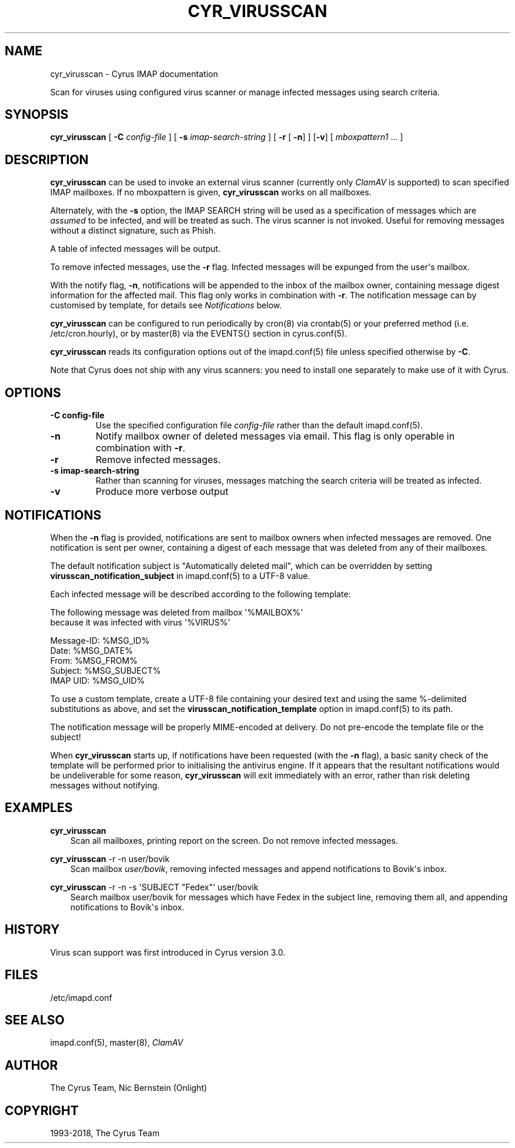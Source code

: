 .\" Man page generated from reStructuredText.
.
.TH "CYR_VIRUSSCAN" "8" "February 10, 2020" "3.2.0" "Cyrus IMAP"
.SH NAME
cyr_virusscan \- Cyrus IMAP documentation
.
.nr rst2man-indent-level 0
.
.de1 rstReportMargin
\\$1 \\n[an-margin]
level \\n[rst2man-indent-level]
level margin: \\n[rst2man-indent\\n[rst2man-indent-level]]
-
\\n[rst2man-indent0]
\\n[rst2man-indent1]
\\n[rst2man-indent2]
..
.de1 INDENT
.\" .rstReportMargin pre:
. RS \\$1
. nr rst2man-indent\\n[rst2man-indent-level] \\n[an-margin]
. nr rst2man-indent-level +1
.\" .rstReportMargin post:
..
.de UNINDENT
. RE
.\" indent \\n[an-margin]
.\" old: \\n[rst2man-indent\\n[rst2man-indent-level]]
.nr rst2man-indent-level -1
.\" new: \\n[rst2man-indent\\n[rst2man-indent-level]]
.in \\n[rst2man-indent\\n[rst2man-indent-level]]u
..
.sp
Scan for viruses using configured virus scanner or manage infected messages using search criteria.
.SH SYNOPSIS
.sp
.nf
\fBcyr_virusscan\fP [ \fB\-C\fP \fIconfig\-file\fP ] [ \fB\-s\fP \fIimap\-search\-string\fP ] [ \fB\-r\fP [ \fB\-n\fP] ] [\fB\-v\fP] [ \fImboxpattern1\fP ... ]
.fi
.SH DESCRIPTION
.sp
\fBcyr_virusscan\fP can be used to invoke an external virus scanner (currently
only \fI\%ClamAV\fP is
supported) to scan specified IMAP mailboxes. If no mboxpattern is given,
\fBcyr_virusscan\fP works on all mailboxes.
.sp
Alternately, with the \fB\-s\fP option, the IMAP SEARCH string will be used as a
specification of messages which are \fIassumed\fP to be infected, and will be
treated as such.  The virus scanner is not invoked. Useful for removing messages
without a distinct signature, such as Phish.
.sp
A table of infected messages will be output.
.sp
To remove infected messages, use the \fB\-r\fP flag. Infected messages will be expunged
from the user\(aqs mailbox.
.sp
With the notify flag, \fB\-n\fP, notifications will be appended to the inbox of
the mailbox owner, containing message digest information for the affected mail.
This flag only works in combination with \fB\-r\fP\&.  The notification message
can by customised by template, for details see \fI\%Notifications\fP below.
.sp
\fBcyr_virusscan\fP can be configured to run periodically by cron(8)
via crontab(5) or your preferred method (i.e. /etc/cron.hourly), or by
master(8) via the EVENTS{} section in
cyrus.conf(5)\&.
.sp
\fBcyr_virusscan\fP reads its configuration options out of the imapd.conf(5) file unless specified otherwise by \fB\-C\fP\&.
.sp
Note that Cyrus does not ship with any virus scanners: you need to install
one separately to make use of it with Cyrus.
.SH OPTIONS
.INDENT 0.0
.TP
.B \-C config\-file
Use the specified configuration file \fIconfig\-file\fP rather than the default imapd.conf(5)\&.
.UNINDENT
.INDENT 0.0
.TP
.B \-n
Notify mailbox owner of deleted messages via email.  This flag is
only operable in combination with \fB\-r\fP\&.
.UNINDENT
.INDENT 0.0
.TP
.B \-r
Remove infected messages.
.UNINDENT
.INDENT 0.0
.TP
.B \-s imap\-search\-string
Rather than scanning for viruses, messages matching the search
criteria will be treated as infected.
.UNINDENT
.INDENT 0.0
.TP
.B \-v
Produce more verbose output
.UNINDENT
.SH NOTIFICATIONS
.sp
When the \fB\-n\fP flag is provided, notifications are sent to mailbox owners
when infected messages are removed.  One notification is sent per owner,
containing a digest of each message that was deleted from any of their
mailboxes.
.sp
The default notification subject is "Automatically deleted mail", which
can be overridden by setting \fBvirusscan_notification_subject\fP in
imapd.conf(5) to a UTF\-8 value.
.sp
Each infected message will be described according to the following template:
.sp
.nf
The following message was deleted from mailbox \(aq%MAILBOX%\(aq
because it was infected with virus \(aq%VIRUS%\(aq

    Message\-ID: %MSG_ID%
    Date: %MSG_DATE%
    From: %MSG_FROM%
    Subject: %MSG_SUBJECT%
    IMAP UID: %MSG_UID%
.fi
.sp
To use a custom template, create a UTF\-8 file containing your desired text
and using the same %\-delimited substitutions as above, and set the
\fBvirusscan_notification_template\fP option in imapd.conf(5) to
its path.
.sp
The notification message will be properly MIME\-encoded at delivery. Do not
pre\-encode the template file or the subject!
.sp
When \fBcyr_virusscan\fP starts up, if notifications have been requested (with
the \fB\-n\fP flag), a basic sanity check of the template will be performed
prior to initialising the antivirus engine.  If it appears that the
resultant notifications would be undeliverable for some reason,
\fBcyr_virusscan\fP will exit immediately with an error, rather than risk
deleting messages without notifying.
.SH EXAMPLES
.sp
.nf
\fBcyr_virusscan\fP
.fi
.INDENT 0.0
.INDENT 3.5
Scan all mailboxes, printing report on the screen.  Do not
remove infected messages.
.UNINDENT
.UNINDENT
.sp
.nf
\fBcyr_virusscan\fP \-r \-n user/bovik
.fi
.INDENT 0.0
.INDENT 3.5
Scan mailbox \fIuser/bovik\fP, removing infected messages and append
notifications to Bovik\(aqs inbox.
.UNINDENT
.UNINDENT
.sp
.nf
\fBcyr_virusscan\fP \-r \-n \-s \(aqSUBJECT "Fedex"\(aq user/bovik
.fi
.INDENT 0.0
.INDENT 3.5
Search mailbox user/bovik for messages which have Fedex in the
subject line, removing them all, and appending notifications to
Bovik\(aqs inbox.
.UNINDENT
.UNINDENT
.SH HISTORY
.sp
Virus scan support was first introduced in Cyrus version 3.0.
.SH FILES
.sp
/etc/imapd.conf
.SH SEE ALSO
.sp
imapd.conf(5), master(8), \fI\%ClamAV\fP
.SH AUTHOR
The Cyrus Team, Nic Bernstein (Onlight)
.SH COPYRIGHT
1993-2018, The Cyrus Team
.\" Generated by docutils manpage writer.
.
